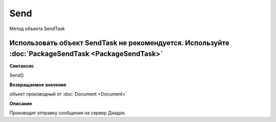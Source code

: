 ﻿Send
====

Метод объекта SendTask

Использовать объект SendTask не рекомендуется. Используйте :doc:`PackageSendTask <PackageSendTask>`
---------------------------------------------------------------------------------------------------


**Синтаксис**

Send()


**Возвращаемое значение**

объект производный от :doc:`Document <Document>`


**Описание**

Производит отправку сообщения на сервер Диадок.
